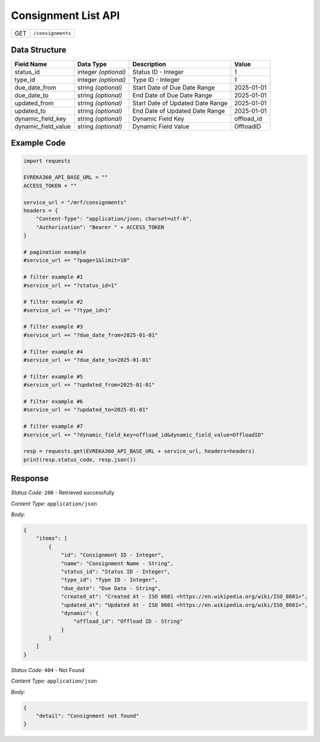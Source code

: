.. raw:: pdf

   PageBreak

Consignment List API
-----------------------------------

.. table::

   +-------------------+--------------------------------------------+
   | GET               | ``/consignments``                          |
   +-------------------+--------------------------------------------+

Data Structure
^^^^^^^^^^^^^^^^^
.. table::

   +-------------------------+--------------------------------------------------------------+---------------------------------------------------+-------------------------------------------------------+
   | Field Name              | Data Type                                                    | Description                                       | Value                                                 |
   +=========================+==============================================================+===================================================+=======================================================+
   | status_id               | integer *(optional)*                                         | Status ID - Integer                               | 1                                                     |
   +-------------------------+--------------------------------------------------------------+---------------------------------------------------+-------------------------------------------------------+
   | type_id                 | integer *(optional)*                                         | Type ID - Integer                                 | 1                                                     |
   +-------------------------+--------------------------------------------------------------+---------------------------------------------------+-------------------------------------------------------+
   | due_date_from           | string *(optional)*                                          | Start Date of Due Date Range                      | 2025-01-01                                            |
   +-------------------------+--------------------------------------------------------------+---------------------------------------------------+-------------------------------------------------------+
   | due_date_to             | string *(optional)*                                          | End Date of Due Date Range                        | 2025-01-01                                            |
   +-------------------------+--------------------------------------------------------------+---------------------------------------------------+-------------------------------------------------------+
   | updated_from            | string *(optional)*                                          | Start Date of Updated Date Range                  | 2025-01-01                                            |
   +-------------------------+--------------------------------------------------------------+---------------------------------------------------+-------------------------------------------------------+
   | updated_to              | string *(optional)*                                          | End Date of Updated Date Range                    | 2025-01-01                                            |
   +-------------------------+--------------------------------------------------------------+---------------------------------------------------+-------------------------------------------------------+
   | dynamic_field_key       | string *(optional)*                                          | Dynamic Field Key                                 | offload_id                                            |
   +-------------------------+--------------------------------------------------------------+---------------------------------------------------+-------------------------------------------------------+
   | dynamic_field_value     | string *(optional)*                                          | Dynamic Field Value                               | OffloadID                                             |
   +-------------------------+--------------------------------------------------------------+---------------------------------------------------+-------------------------------------------------------+
  

Example Code
^^^^^^^^^^^^^^^^^

.. code-block:: python

    import requests

    EVREKA360_API_BASE_URL = ""
    ACCESS_TOKEN = ""

    service_url = "/mrf/consignments"
    headers = {
        "Content-Type": "application/json; charset=utf-8", 
        "Authorization": "Bearer " + ACCESS_TOKEN
    }

    # pagination example
    #service_url += "?page=1&limit=10"

    # filter example #1
    #service_url += "?status_id=1"

    # filter example #2
    #service_url += "?type_id=1"

    # filter example #3
    #service_url += "?due_date_from=2025-01-01"

    # filter example #4
    #service_url += "?due_date_to=2025-01-01"

    # filter example #5
    #service_url += "?updated_from=2025-01-01"

    # filter example #6
    #service_url += "?updated_to=2025-01-01"

    # filter example #7
    #service_url += "?dynamic_field_key=offload_id&dynamic_field_value=OffloadID"

    resp = requests.get(EVREKA360_API_BASE_URL + service_url, headers=headers)
    print(resp.status_code, resp.json())


Response
^^^^^^^^^^^^^^^^^

*Status Code:* ``200`` - Retrieved successfully

*Content Type:* ``application/json``

*Body:*

.. code-block:: json 

    {
        "items": [
            {
                "id": "Consignment ID - Integer",
                "name": "Consignment Name - String",
                "status_id": "Status ID - Integer",
                "type_id": "Type ID - Integer",
                "due_date": "Due Date - String",
                "created_at": "Created At - ISO 8601 <https://en.wikipedia.org/wiki/ISO_8601>",
                "updated_at": "Updated At - ISO 8601 <https://en.wikipedia.org/wiki/ISO_8601>",
                "dynamic": {
                    "offload_id": "Offload ID - String"
                }
            }
        ]
    }

*Status Code:* ``404`` - Not Found

*Content Type:* ``application/json``

*Body:*

.. code-block:: json

    {
        "detail": "Consignment not found"
    }

